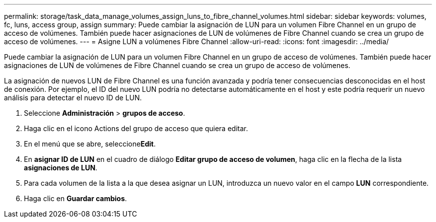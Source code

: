 ---
permalink: storage/task_data_manage_volumes_assign_luns_to_fibre_channel_volumes.html 
sidebar: sidebar 
keywords: volumes, fc, luns, access group, assign 
summary: Puede cambiar la asignación de LUN para un volumen Fibre Channel en un grupo de acceso de volúmenes. También puede hacer asignaciones de LUN de volúmenes de Fibre Channel cuando se crea un grupo de acceso de volúmenes. 
---
= Asigne LUN a volúmenes Fibre Channel
:allow-uri-read: 
:icons: font
:imagesdir: ../media/


[role="lead"]
Puede cambiar la asignación de LUN para un volumen Fibre Channel en un grupo de acceso de volúmenes. También puede hacer asignaciones de LUN de volúmenes de Fibre Channel cuando se crea un grupo de acceso de volúmenes.

La asignación de nuevos LUN de Fibre Channel es una función avanzada y podría tener consecuencias desconocidas en el host de conexión. Por ejemplo, el ID del nuevo LUN podría no detectarse automáticamente en el host y este podría requerir un nuevo análisis para detectar el nuevo ID de LUN.

. Seleccione *Administración* > *grupos de acceso*.
. Haga clic en el icono Actions del grupo de acceso que quiera editar.
. En el menú que se abre, seleccione**Edit**.
. En *asignar ID de LUN* en el cuadro de diálogo *Editar grupo de acceso de volumen*, haga clic en la flecha de la lista *asignaciones de LUN*.
. Para cada volumen de la lista a la que desea asignar un LUN, introduzca un nuevo valor en el campo *LUN* correspondiente.
. Haga clic en *Guardar cambios*.

